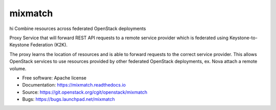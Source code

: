 ========
mixmatch
========
hi
Combine resources across federated OpenStack deployments

Proxy Service that will forward REST API requests to a remote service provider
which is federated using Keystone-to-Keystone Federation (K2K).

The proxy learns the location of resources and is able to forward requests to
the correct service provider. This allows OpenStack services to use resources
provided by other federated OpenStack deployments, ex. Nova attach a remote
volume.

* Free software: Apache license
* Documentation: https://mixmatch.readthedocs.io
* Source: https://git.openstack.org/cgit/openstack/mixmatch
* Bugs: https://bugs.launchpad.net/mixmatch
